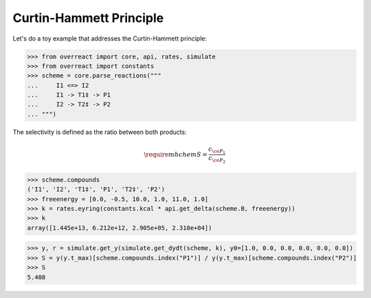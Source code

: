 Curtin-Hammett Principle
========================

Let's do a toy example that addresses the Curtin-Hammett principle:

>>> from overreact import core, api, rates, simulate
>>> from overreact import constants
>>> scheme = core.parse_reactions("""
...     I1 <=> I2
...     I1 -> T1‡ -> P1
...     I2 -> T2‡ -> P2
... """)

The selectivity is defined as the ratio between both products:

.. math::
   \require{mhchem}
   S = \frac{c_{\ce{P_1}}}{c_{\ce{P_2}}}

>>> scheme.compounds
('I1', 'I2', 'T1‡', 'P1', 'T2‡', 'P2')
>>> freeenergy = [0.0, -0.5, 10.0, 1.0, 11.0, 1.0]
>>> k = rates.eyring(constants.kcal * api.get_delta(scheme.B, freeenergy))
>>> k
array([1.445e+13, 6.212e+12, 2.905e+05, 2.310e+04])

>>> y, r = simulate.get_y(simulate.get_dydt(scheme, k), y0=[1.0, 0.0, 0.0, 0.0, 0.0, 0.0])
>>> S = y(y.t_max)[scheme.compounds.index("P1")] / y(y.t_max)[scheme.compounds.index("P2")]
>>> S
5.408
